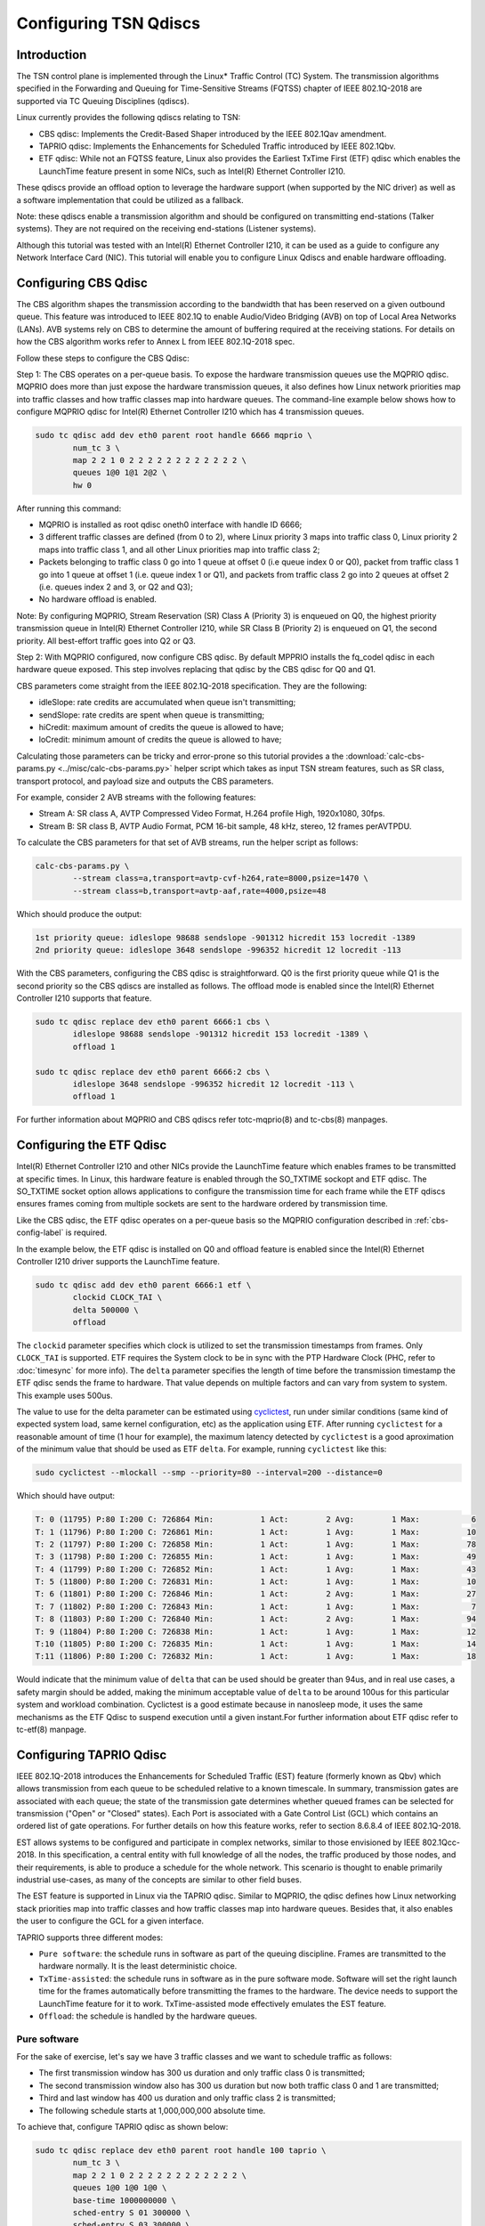 Configuring TSN Qdiscs
======================

Introduction
------------

The TSN control plane is implemented through the Linux* Traffic Control (TC)
System. The transmission algorithms specified in the Forwarding and Queuing for
Time-Sensitive Streams (FQTSS) chapter of IEEE 802.1Q-2018 are supported via TC
Queuing Disciplines (qdiscs).

Linux currently provides the following qdiscs relating to TSN:

* CBS qdisc: Implements the Credit-Based Shaper introduced by the IEEE 802.1Qav
  amendment.

* TAPRIO qdisc: Implements the Enhancements for Scheduled Traffic introduced by
  IEEE 802.1Qbv.

* ETF qdisc: While not an FQTSS feature, Linux also provides the Earliest
  TxTime First (ETF) qdisc which enables the LaunchTime feature present in some
  NICs, such as Intel(R) Ethernet Controller I210.

These qdiscs provide an offload option to leverage the hardware support (when
supported by the NIC driver) as well as a software implementation that could be
utilized as a fallback.

Note: these qdiscs enable a transmission algorithm and should be configured on
transmitting end-stations (Talker systems). They are not required on the
receiving end-stations (Listener systems).

Although this tutorial was tested with an Intel(R) Ethernet Controller I210, it
can be used as a guide to configure any Network Interface Card (NIC). This tutorial
will enable you to configure Linux Qdiscs and enable hardware offloading.

.. _cbs-config-label:

Configuring CBS Qdisc
---------------------

The CBS algorithm shapes the transmission according to the bandwidth that has
been reserved on a given outbound queue. This feature was introduced to IEEE
802.1Q to enable Audio/Video Bridging (AVB) on top of Local Area Networks
(LANs). AVB systems rely on CBS to determine the amount of buffering required
at the receiving stations. For details on how the CBS algorithm works refer to
Annex L from IEEE 802.1Q-2018 spec.

Follow these steps to configure the CBS Qdisc:

Step 1: The CBS operates on a per-queue basis. To expose the hardware
transmission queues use the MQPRIO qdisc. MQPRIO does more than just expose the
hardware transmission queues, it also defines how Linux network priorities map
into traffic classes and how traffic classes map into hardware queues. The
command-line example below shows how to configure MQPRIO qdisc for Intel(R)
Ethernet Controller I210 which has 4 transmission queues.

.. code:: console

        sudo tc qdisc add dev eth0 parent root handle 6666 mqprio \
                num_tc 3 \
                map 2 2 1 0 2 2 2 2 2 2 2 2 2 2 2 2 \
                queues 1@0 1@1 2@2 \
                hw 0

After running this command:

* MQPRIO is installed as root qdisc oneth0 interface with handle ID 6666;

* 3 different traffic classes are defined (from 0 to 2), where Linux priority 3
  maps into traffic class 0, Linux priority 2 maps into traffic class 1, and
  all other Linux priorities map into traffic class 2;

* Packets belonging to traffic class 0 go into 1 queue at offset 0 (i.e queue
  index 0 or Q0), packet from traffic class 1 go into 1 queue at offset 1 (i.e.
  queue index 1 or Q1), and packets from traffic class 2 go into 2 queues at
  offset 2 (i.e. queues index 2 and 3, or Q2 and Q3);

* No hardware offload is enabled.

Note: By configuring MQPRIO, Stream Reservation (SR) Class A (Priority 3) is
enqueued on Q0, the highest priority transmission queue in Intel(R) Ethernet
Controller I210, while SR Class B (Priority 2) is enqueued on Q1, the second
priority. All best-effort traffic goes into Q2 or Q3.

Step 2: With MQPRIO configured, now configure CBS qdisc. By default MPPRIO
installs the fq_codel qdisc in each hardware queue exposed. This step involves
replacing that qdisc by the CBS qdisc for Q0 and Q1.

CBS parameters come straight from the IEEE 802.1Q-2018 specification. They are
the following:

* idleSlope: rate credits are accumulated when queue isn't transmitting;

* sendSlope: rate credits are spent when queue is transmitting;

* hiCredit: maximum amount of credits the queue is allowed to have;

* loCredit: minimum amount of credits the queue is allowed to have;

Calculating those parameters can be tricky and error-prone so this tutorial
provides a the :download:`calc-cbs-params.py <../misc/calc-cbs-params.py>`
helper script which takes as input TSN stream features, such as SR class,
transport protocol, and payload size and outputs the CBS parameters.

For example, consider 2 AVB streams with the following features:

* Stream A: SR class A, AVTP Compressed Video Format, H.264 profile High,
  1920x1080, 30fps.

* Stream B: SR class B, AVTP Audio Format, PCM 16-bit sample, 48 kHz, stereo,
  12 frames perAVTPDU.

To calculate the CBS parameters for that set of AVB streams, run the helper
script as follows:

.. code:: console

        calc-cbs-params.py \
                --stream class=a,transport=avtp-cvf-h264,rate=8000,psize=1470 \
                --stream class=b,transport=avtp-aaf,rate=4000,psize=48

Which should produce the output:

.. code:: console

        1st priority queue: idleslope 98688 sendslope -901312 hicredit 153 locredit -1389
        2nd priority queue: idleslope 3648 sendslope -996352 hicredit 12 locredit -113

With the CBS parameters, configuring the CBS qdisc is straightforward. Q0 is
the first priority queue while Q1 is the second priority so the CBS qdiscs are
installed as follows. The offload mode is enabled since the Intel(R) Ethernet
Controller I210 supports that feature.

.. code:: console

        sudo tc qdisc replace dev eth0 parent 6666:1 cbs \
                idleslope 98688 sendslope -901312 hicredit 153 locredit -1389 \
                offload 1

        sudo tc qdisc replace dev eth0 parent 6666:2 cbs \
                idleslope 3648 sendslope -996352 hicredit 12 locredit -113 \
                offload 1

For further information about MQPRIO and CBS qdiscs refer totc-mqprio(8) and
tc-cbs(8) manpages.

Configuring the ETF Qdisc
-------------------------

Intel(R) Ethernet Controller I210 and other NICs provide the LaunchTime feature
which enables frames to be transmitted at specific times. In Linux, this
hardware feature is enabled through the SO_TXTIME sockopt and ETF qdisc. The
SO_TXTIME socket option allows applications to configure the transmission time
for each frame while the ETF qdiscs ensures frames coming from multiple sockets
are sent to the hardware ordered by transmission time.

Like the CBS qdisc, the ETF qdisc operates on a per-queue basis so the MQPRIO
configuration described in :ref:`cbs-config-label` is required.

In the example below, the ETF qdisc is installed on Q0 and offload feature is
enabled since the Intel(R) Ethernet Controller I210 driver supports the LaunchTime
feature.

.. code:: console

        sudo tc qdisc add dev eth0 parent 6666:1 etf \
                clockid CLOCK_TAI \
                delta 500000 \
                offload

The ``clockid`` parameter specifies which clock is utilized to set the
transmission timestamps from frames. Only ``CLOCK_TAI`` is supported. ETF
requires the System clock to be in sync with the PTP Hardware Clock (PHC, refer
to :doc:`timesync` for more info). The ``delta`` parameter specifies the
length of time before the transmission timestamp the ETF qdisc sends the frame
to hardware. That value depends on multiple factors and can vary from system
to system. This example uses 500us.

The value to use for the delta parameter can be estimated using
`cyclictest
<https://wiki.linuxfoundation.org/realtime/documentation/howto/tools/cyclictest/start>`_,
run under similar conditions (same kind of expected system load, same
kernel configuration, etc) as the application using ETF. After running
``cyclictest`` for a reasonable amount of time (1 hour for example),
the maximum latency detected by ``cyclictest`` is a good aproximation
of the minimum value that should be used as ETF ``delta``. For
example, running ``cyclictest`` like this:

.. code:: console

        sudo cyclictest --mlockall --smp --priority=80 --interval=200 --distance=0

Which should have output:

.. code:: console

        T: 0 (11795) P:80 I:200 C: 726864 Min:          1 Act:        2 Avg:        1 Max:           6
        T: 1 (11796) P:80 I:200 C: 726861 Min:          1 Act:        1 Avg:        1 Max:          10
        T: 2 (11797) P:80 I:200 C: 726858 Min:          1 Act:        1 Avg:        1 Max:          78
        T: 3 (11798) P:80 I:200 C: 726855 Min:          1 Act:        1 Avg:        1 Max:          49
        T: 4 (11799) P:80 I:200 C: 726852 Min:          1 Act:        1 Avg:        1 Max:          43
        T: 5 (11800) P:80 I:200 C: 726831 Min:          1 Act:        1 Avg:        1 Max:          10
        T: 6 (11801) P:80 I:200 C: 726846 Min:          1 Act:        2 Avg:        1 Max:          27
        T: 7 (11802) P:80 I:200 C: 726843 Min:          1 Act:        1 Avg:        1 Max:           7
        T: 8 (11803) P:80 I:200 C: 726840 Min:          1 Act:        2 Avg:        1 Max:          94
        T: 9 (11804) P:80 I:200 C: 726838 Min:          1 Act:        1 Avg:        1 Max:          12
        T:10 (11805) P:80 I:200 C: 726835 Min:          1 Act:        1 Avg:        1 Max:          14
        T:11 (11806) P:80 I:200 C: 726832 Min:          1 Act:        1 Avg:        1 Max:          18

Would indicate that the minimum value of ``delta`` that can be used
should be greater than 94us, and in real use cases, a safety margin
should be added, making the minimum acceptable value of ``delta`` to
be around 100us for this particular system and workload combination.
Cyclictest is a good estimate because in nanosleep mode, it uses the
same mechanisms as the ETF Qdisc to suspend execution until a given
instant.For further information about ETF qdisc refer to tc-etf(8)
manpage.

Configuring TAPRIO Qdisc
------------------------

IEEE 802.1Q-2018 introduces the Enhancements for Scheduled Traffic (EST)
feature (formerly known as Qbv) which allows transmission from each queue to be
scheduled relative to a known timescale. In summary, transmission gates are
associated with each queue; the state of the transmission gate determines
whether queued frames can be selected for transmission ("Open" or "Closed"
states). Each Port is associated with a Gate Control List (GCL) which contains
an ordered list of gate operations. For further details on how this feature
works, refer to section 8.6.8.4 of IEEE 802.1Q-2018.

EST allows systems to be configured and participate in complex networks,
similar to those envisioned by IEEE 802.1Qcc-2018. In this specification, a
central entity with full knowledge of all the nodes, the traffic produced by
those nodes, and their requirements, is able to produce a schedule for the
whole network. This scenario is thought to enable primarily industrial
use-cases, as many of the concepts are similar to other field buses.

The EST feature is supported in Linux via the TAPRIO qdisc. Similar to MQPRIO,
the qdisc defines how Linux networking stack priorities map into traffic
classes and how traffic classes map into hardware queues. Besides that, it
also enables the user to configure the GCL for a given interface.

TAPRIO supports three different modes:

* ``Pure software``: the schedule runs in software as part of the queuing discipline.
  Frames are transmitted to the hardware normally. It is the least deterministic choice.
  
* ``TxTime-assisted``: the schedule runs in software as in the pure software mode.
  Software will set the right launch time for the frames automatically before
  transmitting the frames to the hardware. The device needs to support the LaunchTime
  feature for it to work. TxTime-assisted mode effectively emulates the EST feature.
  
* ``Offload``: the schedule is handled by the hardware queues.


Pure software
^^^^^^^^^^^^^

For the sake of exercise, let's say we have 3 traffic classes and we want to
schedule traffic as follows:

* The first transmission window has 300 us duration and only traffic class 0 is
  transmitted;

* The second transmission window also has 300 us duration but now both traffic
  class 0 and 1 are transmitted;

* Third and last window has 400 us duration and only traffic class 2 is
  transmitted;

* The following schedule starts at 1,000,000,000 absolute time.

To achieve that, configure TAPRIO qdisc as shown below:

.. code:: console

        sudo tc qdisc replace dev eth0 parent root handle 100 taprio \
                num_tc 3 \
                map 2 2 1 0 2 2 2 2 2 2 2 2 2 2 2 2 \
                queues 1@0 1@0 1@0 \
                base-time 1000000000 \
                sched-entry S 01 300000 \
                sched-entry S 03 300000 \
                sched-entry S 04 400000 \
                flags 0x1 \
                txtime-delay 500000 \
                clockid CLOCK_TAI

The parameters ``num_tc``, map and queues are identical to MQPRIO so refer to
:ref:`cbs-config-label` for details. The way TAPRIO is configured, only one
hardware queue is enabled. The other parameters are described as follows. For
further details on TAPRIO configuration, check tc-taprio(8) manpage.

* ``base-time``: specifies the start time of the schedule. If ``base-time`` is
  in the past, the schedule starts as soon as possible, aligning the start
  cycle specified by the GCL.

* ``sched-entry``: each of these specify one entry in the cycle, which is
  executed in order. Each entry has the format: ``<CMD> <GATE MASK>
  <INTERVAL>```. ``CMD`` defines the command that is executed for each
  interval, the commands defined are “S”: SetGates, which defines that the
  traffic classes defined in ``GATE MASK`` will be open for this interval “H”:
  Set-And-Hold-MAC, has the same meaning as SetGates, with the addition that
  preemption is disabled during this interval; “R”: Set-And-Release-MAC, has
  the same meaning as SetGates, with the addition that preemption is enabled
  during this interval; ``GATE MASK`` defines to which traffic classes the
  command is applied, specified as a bit mask, with bit 0 referring to traffic
  class 0 (TC 0) and bit N to traffic class N (TC N). ``INTERVAL`` defines the
  duration of each interval in nanoseconds.

* ``flags``: control which additional flags are sent to taprio, in this case, we
  are enabling TxTime-assisted mode.

* ``txtime-delay``: this argument is only used in TxTime-assisted mode, and allows
  to control the minimum time the transmission time of a packet is set in the
  future;

* ``clockid``: defines against which clock reference these timestamps should be
  considered.


TxTime-assisted
^^^^^^^^^^^^^^^^

When TxTime-assisted mode is enabled, install the ETF qdisc on the hardware
queue exposed by TAPRIO so LaunchTime is enabled on NIC and packets are ordered
by transmission time before they are delivered to the controller. The ETF qdisc
can be installed as follows:

.. code:: console

        sudo tc qdisc replace dev eth0 parent 100:1 etf \
                clockid CLOCK_TAI \
                delta 500000 \
                offload \
                skip_sock_check

Once both TAPRIO and ETF qdiscs are properly setup, the traffic generated by
all applications running on top of eth0 interface are scheduled according to
the GCL set configured.


Offload
^^^^^^^

Offload mode is selected by setting flags as 0x2.

It assumes the reference clock for the base time and the execution of the different scheduling entries is the PTP Hardware Clock (PHC) for that interface. Hence, it does not require clockid to be set.

txtime-delay is also not needed.

The rest of the tc command is equivalent to the Pure Software one. For example:

.. code:: console

        tc qdisc replace dev enp3s0 parent root handle 100 taprio \
           num_tc 3 \
           map 0 1 2 2 2 2 2 2 2 2 2 2 2 2 2 2 \
           queues 1@0 1@1 1@2 \
           base-time 1000000 \
           sched-entry S 01 2000000 \
           sched-entry S 02 3000000 \
           sched-entry S 04 5000000 \
           flags 0x2
